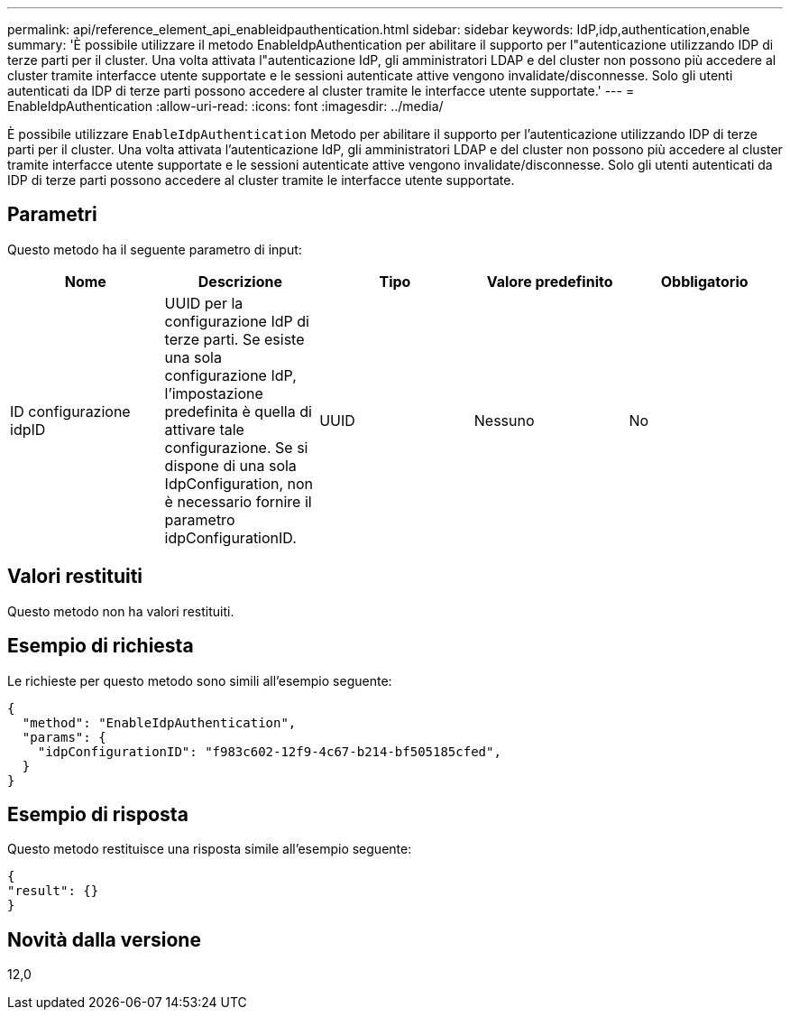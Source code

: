 ---
permalink: api/reference_element_api_enableidpauthentication.html 
sidebar: sidebar 
keywords: IdP,idp,authentication,enable 
summary: 'È possibile utilizzare il metodo EnableIdpAuthentication per abilitare il supporto per l"autenticazione utilizzando IDP di terze parti per il cluster. Una volta attivata l"autenticazione IdP, gli amministratori LDAP e del cluster non possono più accedere al cluster tramite interfacce utente supportate e le sessioni autenticate attive vengono invalidate/disconnesse. Solo gli utenti autenticati da IDP di terze parti possono accedere al cluster tramite le interfacce utente supportate.' 
---
= EnableIdpAuthentication
:allow-uri-read: 
:icons: font
:imagesdir: ../media/


[role="lead"]
È possibile utilizzare `EnableIdpAuthentication` Metodo per abilitare il supporto per l'autenticazione utilizzando IDP di terze parti per il cluster. Una volta attivata l'autenticazione IdP, gli amministratori LDAP e del cluster non possono più accedere al cluster tramite interfacce utente supportate e le sessioni autenticate attive vengono invalidate/disconnesse. Solo gli utenti autenticati da IDP di terze parti possono accedere al cluster tramite le interfacce utente supportate.



== Parametri

Questo metodo ha il seguente parametro di input:

|===
| Nome | Descrizione | Tipo | Valore predefinito | Obbligatorio 


 a| 
ID configurazione idpID
 a| 
UUID per la configurazione IdP di terze parti. Se esiste una sola configurazione IdP, l'impostazione predefinita è quella di attivare tale configurazione. Se si dispone di una sola IdpConfiguration, non è necessario fornire il parametro idpConfigurationID.
 a| 
UUID
 a| 
Nessuno
 a| 
No

|===


== Valori restituiti

Questo metodo non ha valori restituiti.



== Esempio di richiesta

Le richieste per questo metodo sono simili all'esempio seguente:

[listing]
----
{
  "method": "EnableIdpAuthentication",
  "params": {
    "idpConfigurationID": "f983c602-12f9-4c67-b214-bf505185cfed",
  }
}
----


== Esempio di risposta

Questo metodo restituisce una risposta simile all'esempio seguente:

[listing]
----
{
"result": {}
}
----


== Novità dalla versione

12,0
